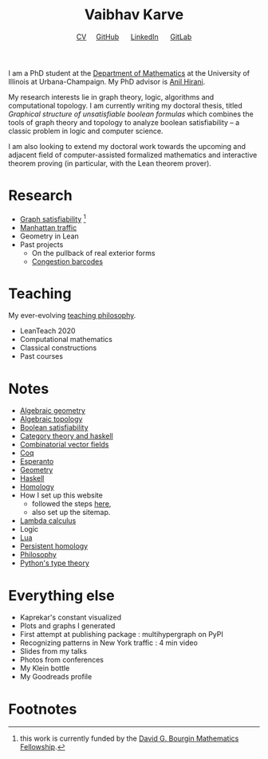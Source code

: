 #+title: Vaibhav Karve
#+options: toc:0 H:2 num:0
#+HTML_HEAD: <link rel="stylesheet" type="text/css" href="css/stylesheet.css" />
#+subtitle: [[file:Vaibhav Karve CV.pdf][CV]]\nbsp{}\nbsp{}\nbsp{}\nbsp{} [[https://github.com/vaibhavkarve][GitHub]] \nbsp{}\nbsp{}\nbsp{}\nbsp{} [[https://www.linkedin.com/in/vaibhav-karve/][LinkedIn]] \nbsp{}\nbsp{}\nbsp{}\nbsp{} [[https://git.math.illinois.edu/vkarve2][GitLab]]

I am a PhD student at the [[https://math.illinois.edu][Department of Mathematics]] at the University
of Illinois at Urbana-Champaign.  My PhD advisor is [[https://faculty.math.illinois.edu/~hirani/][Anil Hirani]].

My research interests lie in graph theory, logic, algorithms and
computational topology.  I am currently writing my doctoral thesis,
titled /Graphical structure of unsatisfiable boolean formulas/ which
combines the tools of graph theory and topology to analyze boolean
satisfiability -- a classic problem in logic and computer science.

I am also looking to extend my doctoral work towards the upcoming and
adjacent field of computer-assisted formalized mathematics and
interactive theorem proving (in particular, with the Lean theorem prover).

* Research
  - [[file:satisfiability/index.org][Graph satisfiability]] [fn:1]
  - [[file:manhattan_traffic.org][Manhattan traffic]]
  - Geometry in Lean
  - Past projects
    - On the pullback of real exterior forms
    - [[file:congestion_barcodes.org][Congestion barcodes]]

* Teaching
  My ever-evolving [[file:Teaching_Philosophy_Statement.pdf][teaching philosophy]].
  - LeanTeach 2020
  - Computational mathematics
  - Classical constructions
  - Past courses

* Notes
  - [[file:algebraic_geometry.pdf][Algebraic geometry]]
  - [[file:algebraic_topology.pdf][Algebraic topology]]
  - [[file:boolean_satisfiability.org][Boolean satisfiability]]
  - [[file:category_theory_and_haskell.pdf][Category theory and haskell]]
  - [[file:combinatorial_vector_fields.pdf][Combinatorial vector fields]]
  - [[file:coq.pdf][Coq]]
  - [[file:esperanto.pdf][Esperanto]]
  - [[file:geometry.org][Geometry]]
  - [[file:haskell.pdf][Haskell]]
  - [[file:homology.pdf][Homology]]
  - How I set up this website
    - followed the steps [[https://orgmode.org/worg/org-tutorials/org-publish-html-tutorial.html][here]],
    - also set up the sitemap.
  - [[file:lambda_calculus.pdf][Lambda calculus]]
  - Logic
  - [[file:lua.pdf][Lua]]
  - [[file:persistent_homology.pdf][Persistent homology]]
  - [[file:philosophy.pdf][Philosophy]]
  - [[file:pytype.org][Python's type theory]]


* Everything else
- Kaprekar's constant visualized
- Plots and graphs I generated
- First attempt at publishing package : multihypergraph on PyPI
- Recognizing patterns in New York traffic : 4 min video
- Slides from my talks
- Photos from conferences
- My Klein bottle
- My Goodreads profile
* Footnotes

[fn:1] this work is currently funded by the [[https://math.illinois.edu/academics/graduate-program/funding/graduate-awards-and-fellowships/david-g-bourgin-mathematics][David G. Bourgin Mathematics Fellowship]].
